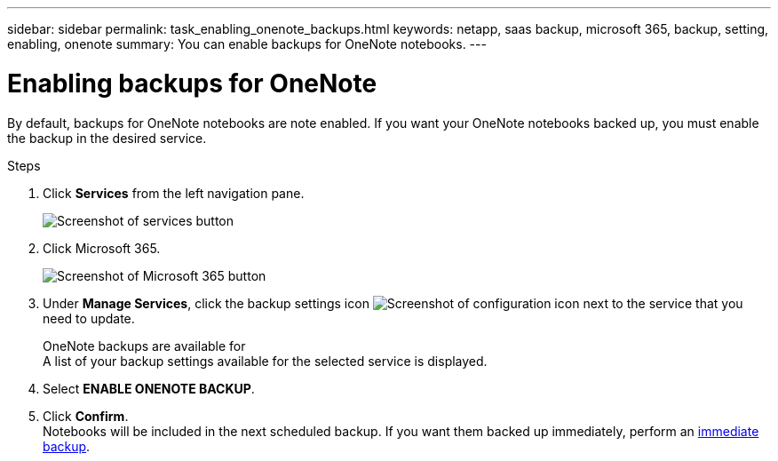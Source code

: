 ---
sidebar: sidebar
permalink: task_enabling_onenote_backups.html
keywords: netapp, saas backup, microsoft 365, backup, setting, enabling, onenote
summary: You can enable backups for OneNote notebooks.
---

= Enabling backups for OneNote
:toc: macro
:toclevels: 1
:hardbreaks:
:nofooter:
:icons: font
:linkattrs:
:imagesdir: ./media/

[.lead]
By default, backups for OneNote notebooks are note enabled.  If you want your OneNote notebooks backed up, you must enable the backup in the desired service.

.Steps

. Click *Services* from the left navigation pane.
+
image:services.gif[Screenshot of services button]
. Click Microsoft 365.
+
image:mso365_settings.gif[Screenshot of Microsoft 365 button]
.	Under *Manage Services*, click the backup settings icon image:configure_icon.gif[Screenshot of configuration icon] next to the service that you need to update.
+
OneNote backups are available for
  A list of your backup settings available for the selected service is displayed.
. Select *ENABLE ONENOTE BACKUP*.
. Click *Confirm*.
Notebooks will be included in the next scheduled backup.  If you want them backed up immediately, perform an link:task_performing_immediate_backup_of_service.html[immediate backup].
